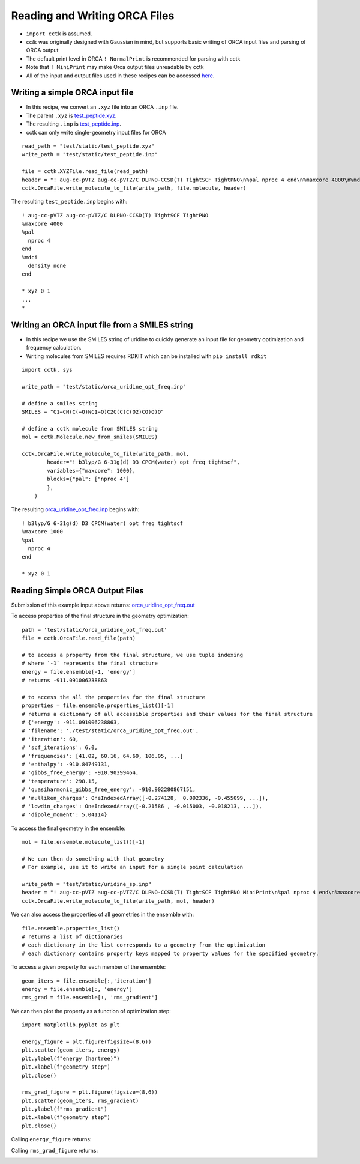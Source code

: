 .. _recipe_09:

======================================
Reading and Writing ORCA Files
======================================

- ``import cctk`` is assumed.
- *cctk* was originally designed with Gaussian in mind, but supports basic writing of ORCA input files and parsing of ORCA output
- The default print level in ORCA ``! NormalPrint`` is recommended for parsing with cctk
- Note that ``! MiniPrint`` may make Orca output files unreadable by cctk
- All of the input and output files used in these recipes can be accessed `here <./../test/static/>`_.

"""""""""""""""""""""""""""""""""""""""
Writing a simple ORCA input file
"""""""""""""""""""""""""""""""""""""""


- In this recipe, we convert an ``.xyz`` file into an ORCA ``.inp`` file.
- The parent ``.xyz`` is `test_peptide.xyz <./../test/static/test_peptide.xyz>`_.
- The resulting ``.inp`` is `test_peptide.inp <./../test/static/test_peptide.inp>`_.
- cctk can only write single-geometry input files for ORCA

::

    read_path = "test/static/test_peptide.xyz"
    write_path = "test/static/test_peptide.inp"

    file = cctk.XYZFile.read_file(read_path)
    header = "! aug-cc-pVTZ aug-cc-pVTZ/C DLPNO-CCSD(T) TightSCF TightPNO\n%pal nproc 4 end\n%maxcore 4000\n%mdci\n    density none\nend"
    cctk.OrcaFile.write_molecule_to_file(write_path, file.molecule, header)

The resulting ``test_peptide.inp`` begins with:

::

  ! aug-cc-pVTZ aug-cc-pVTZ/C DLPNO-CCSD(T) TightSCF TightPNO
  %maxcore 4000
  %pal
    nproc 4
  end
  %mdci
    density none
  end

  * xyz 0 1
  ...
  *

""""""""""""""""""""""""""""""""""""""""""""""""
Writing an ORCA input file from a SMILES string
""""""""""""""""""""""""""""""""""""""""""""""""

- In this recipe we use the SMILES string of uridine to quickly generate an input file for geometry optimization and frequency calculation.
- Writing molecules from SMILES requires RDKIT which can be installed with ``pip install rdkit``

::

    import cctk, sys

    write_path = "test/static/orca_uridine_opt_freq.inp"

    # define a smiles string
    SMILES = "C1=CN(C(=O)NC1=O)C2C(C(C(O2)CO)O)O"

    # define a cctk molecule from SMILES string
    mol = cctk.Molecule.new_from_smiles(SMILES)

    cctk.OrcaFile.write_molecule_to_file(write_path, mol, 
	    header="! b3lyp/G 6-31g(d) D3 CPCM(water) opt freq tightscf",
	    variables={"maxcore": 1000},
	    blocks={"pal": ["nproc 4"] 
            },
        )

The resulting `orca_uridine_opt_freq.inp <./../test/static/orca_uridine_opt_freq.inp>`_ begins with:
::

    ! b3lyp/G 6-31g(d) D3 CPCM(water) opt freq tightscf
    %maxcore 1000
    %pal
      nproc 4
    end

    * xyz 0 1


""""""""""""""""""""""""""""""""""""""""""""""""""""""""""""""""
Reading Simple ORCA Output Files
""""""""""""""""""""""""""""""""""""""""""""""""""""""""""""""""

Submission of this example input above returns: `orca_uridine_opt_freq.out <./../test/static/orca_uridine_opt_freq.out>`_

To access properties of the final structure in the geometry optimization::

  path = 'test/static/orca_uridine_opt_freq.out'
  file = cctk.OrcaFile.read_file(path)

  # to access a property from the final structure, we use tuple indexing
  # where `-1` represents the final structure
  energy = file.ensemble[-1, 'energy']
  # returns -911.091006238863

  # to access the all the properties for the final structure
  properties = file.ensemble.properties_list()[-1]
  # returns a dictionary of all accessible properties and their values for the final structure
  # {'energy': -911.091006238863,
  # 'filename': './test/static/orca_uridine_opt_freq.out',
  # 'iteration': 60,
  # 'scf_iterations': 6.0,
  # 'frequencies': [41.02, 60.16, 64.69, 106.05, ...]
  # 'enthalpy': -910.84749131,
  # 'gibbs_free_energy': -910.90399464,
  # 'temperature': 298.15,
  # 'quasiharmonic_gibbs_free_energy': -910.902280867151,
  # 'mulliken_charges': OneIndexedArray([-0.274128,  0.092336, -0.455099, ...]),
  # 'lowdin_charges': OneIndexedArray([-0.21586 , -0.015003, -0.018213, ...]),
  # 'dipole_moment': 5.04114}
  

To access the final geometry in the ensemble::

  mol = file.ensemble.molecule_list()[-1]

  # We can then do something with that geometry
  # For example, use it to write an input for a single point calculation

  write_path = "test/static/uridine_sp.inp"
  header = "! aug-cc-pVTZ aug-cc-pVTZ/C DLPNO-CCSD(T) TightSCF TightPNO MiniPrint\n%pal nproc 4 end\n%maxcore 4000\n%mdci\n    density none\nend"
  cctk.OrcaFile.write_molecule_to_file(write_path, mol, header)
  





We can also access the properties of all geometries in the ensemble with::

  file.ensemble.properties_list()
  # returns a list of dictionaries
  # each dictionary in the list corresponds to a geometry from the optimization
  # each dictionary contains property keys mapped to property values for the specified geometry.

To access a given property for each member of the ensemble::

  geom_iters = file.ensemble[:,'iteration']
  energy = file.ensemble[:, 'energy']
  rms_grad = file.ensemble[:, 'rms_gradient']

We can then plot the property as a function of optimization step:: 

  import matplotlib.pyplot as plt

  energy_figure = plt.figure(figsize=(8,6))
  plt.scatter(geom_iters, energy)
  plt.ylabel(f"energy (hartree)")
  plt.xlabel(f"geometry step")
  plt.close()

  rms_grad_figure = plt.figure(figsize=(8,6))
  plt.scatter(geom_iters, rms_gradient)
  plt.ylabel(f"rms_gradient")
  plt.xlabel(f"geometry step")
  plt.close()

Calling ``energy_figure`` returns:

.. image:: ./img/r09_step_vs_energy.png
    :width: 450
    :align: center

Calling ``rms_grad_figure`` returns:

.. image:: ./img/r09_step_vs_rms_grad.png
    :width: 450
    :align: center

